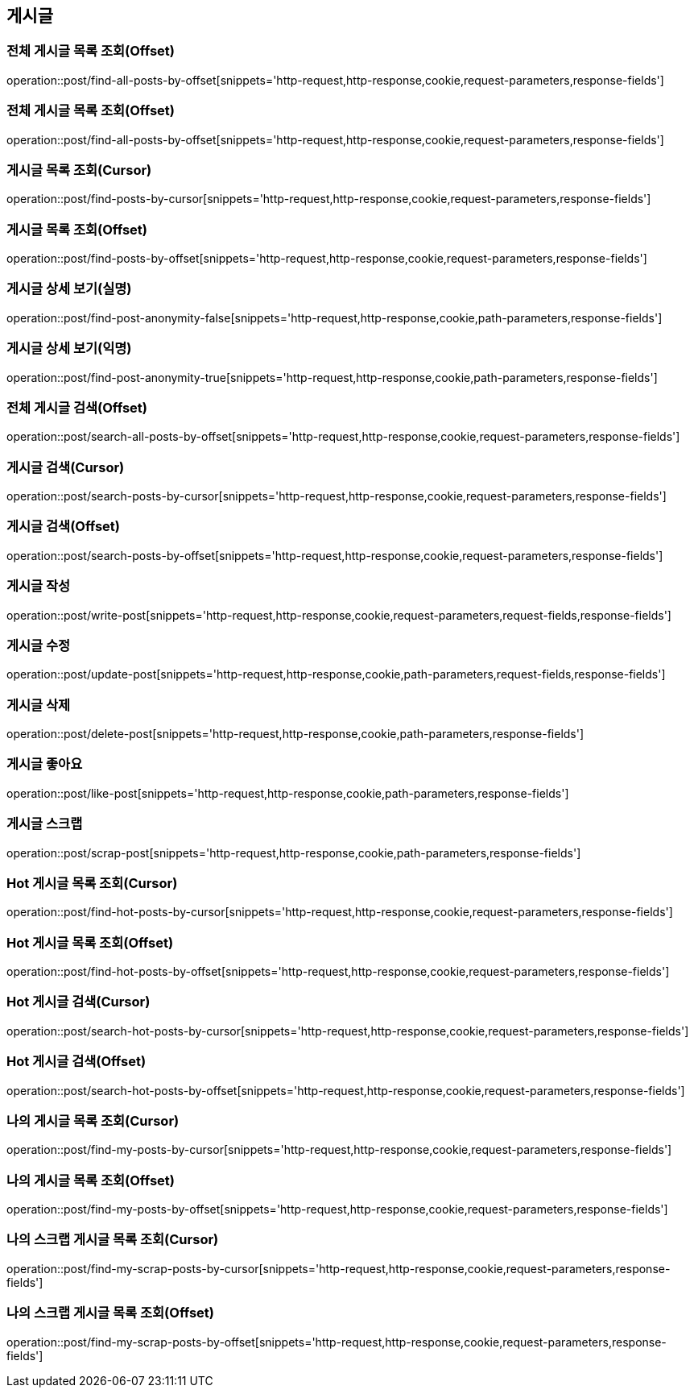 == 게시글

=== 전체 게시글 목록 조회(Offset)
operation::post/find-all-posts-by-offset[snippets='http-request,http-response,cookie,request-parameters,response-fields']

=== 전체 게시글 목록 조회(Offset)
operation::post/find-all-posts-by-offset[snippets='http-request,http-response,cookie,request-parameters,response-fields']

=== 게시글 목록 조회(Cursor)
operation::post/find-posts-by-cursor[snippets='http-request,http-response,cookie,request-parameters,response-fields']

=== 게시글 목록 조회(Offset)
operation::post/find-posts-by-offset[snippets='http-request,http-response,cookie,request-parameters,response-fields']

=== 게시글 상세 보기(실명)
operation::post/find-post-anonymity-false[snippets='http-request,http-response,cookie,path-parameters,response-fields']

=== 게시글 상세 보기(익명)
operation::post/find-post-anonymity-true[snippets='http-request,http-response,cookie,path-parameters,response-fields']

=== 전체 게시글 검색(Offset)
operation::post/search-all-posts-by-offset[snippets='http-request,http-response,cookie,request-parameters,response-fields']

=== 게시글 검색(Cursor)
operation::post/search-posts-by-cursor[snippets='http-request,http-response,cookie,request-parameters,response-fields']

=== 게시글 검색(Offset)
operation::post/search-posts-by-offset[snippets='http-request,http-response,cookie,request-parameters,response-fields']

=== 게시글 작성
operation::post/write-post[snippets='http-request,http-response,cookie,request-parameters,request-fields,response-fields']

=== 게시글 수정
operation::post/update-post[snippets='http-request,http-response,cookie,path-parameters,request-fields,response-fields']

=== 게시글 삭제
operation::post/delete-post[snippets='http-request,http-response,cookie,path-parameters,response-fields']

=== 게시글 좋아요
operation::post/like-post[snippets='http-request,http-response,cookie,path-parameters,response-fields']

=== 게시글 스크랩
operation::post/scrap-post[snippets='http-request,http-response,cookie,path-parameters,response-fields']

=== Hot 게시글 목록 조회(Cursor)
operation::post/find-hot-posts-by-cursor[snippets='http-request,http-response,cookie,request-parameters,response-fields']

=== Hot 게시글 목록 조회(Offset)
operation::post/find-hot-posts-by-offset[snippets='http-request,http-response,cookie,request-parameters,response-fields']

=== Hot 게시글 검색(Cursor)
operation::post/search-hot-posts-by-cursor[snippets='http-request,http-response,cookie,request-parameters,response-fields']

=== Hot 게시글 검색(Offset)
operation::post/search-hot-posts-by-offset[snippets='http-request,http-response,cookie,request-parameters,response-fields']

=== 나의 게시글 목록 조회(Cursor)
operation::post/find-my-posts-by-cursor[snippets='http-request,http-response,cookie,request-parameters,response-fields']

=== 나의 게시글 목록 조회(Offset)
operation::post/find-my-posts-by-offset[snippets='http-request,http-response,cookie,request-parameters,response-fields']

=== 나의 스크랩 게시글 목록 조회(Cursor)
operation::post/find-my-scrap-posts-by-cursor[snippets='http-request,http-response,cookie,request-parameters,response-fields']

=== 나의 스크랩 게시글 목록 조회(Offset)
operation::post/find-my-scrap-posts-by-offset[snippets='http-request,http-response,cookie,request-parameters,response-fields']